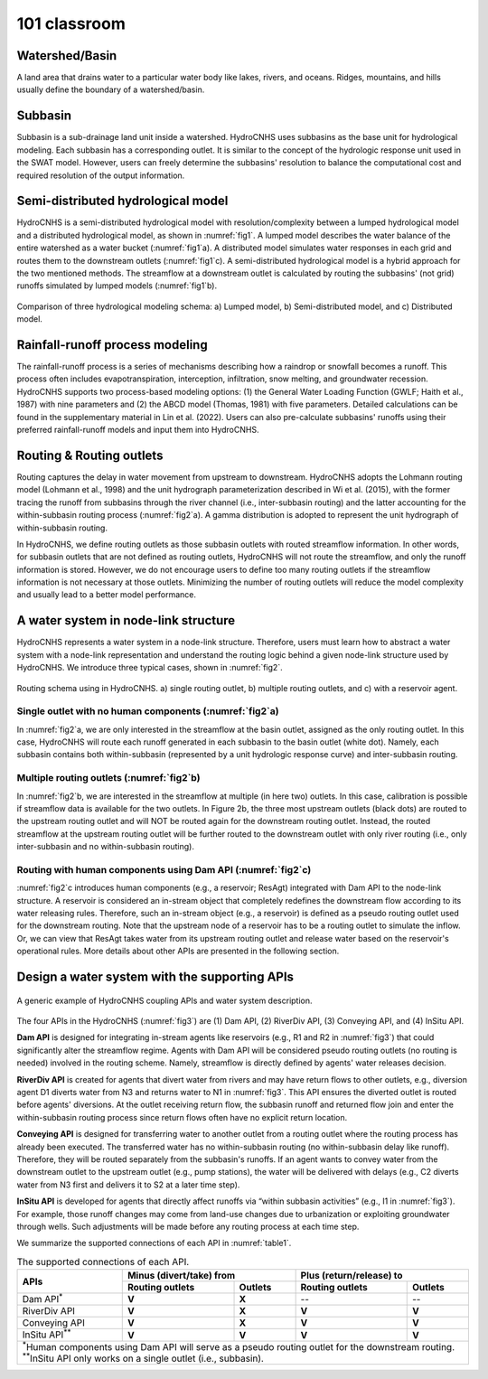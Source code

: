 101 classroom
=============

Watershed/Basin
---------------

A land area that drains water to a particular water body like lakes, rivers, and oceans. Ridges, mountains, and hills usually define the boundary of a watershed/basin.

Subbasin
--------

Subbasin is a sub-drainage land unit inside a watershed. HydroCNHS uses subbasins as the base unit for hydrological modeling. Each subbasin has a corresponding outlet. It is similar to the concept of the hydrologic response unit used in the SWAT model. However, users can freely determine the subbasins' resolution to balance the computational cost and required resolution of the output information.

Semi-distributed hydrological model
-----------------------------------

HydroCNHS is a semi-distributed hydrological model with resolution/complexity between a lumped hydrological model and a distributed hydrological model, as shown in :numref:`fig1`. A lumped model describes the water balance of the entire watershed as a water bucket (:numref:`fig1`\a). A distributed model simulates water responses in each grid and routes them to the downstream outlets (:numref:`fig1`\c). A semi-distributed hydrological model is a hybrid approach for the two mentioned methods. The streamflow at a downstream outlet is calculated by routing the subbasins' (not grid) runoffs simulated by lumped models (:numref:`fig1`\b).

.. _fig1:
.. figure:: ../figs/fig1_modeling_schema.png
  :align: center
  :width: 700
  :alt: Comparison of three hydrological modeling schema.

  Comparison of three hydrological modeling schema: a) Lumped model, b) Semi-distributed model, and c) Distributed model.


Rainfall-runoff process modeling
--------------------------------

The rainfall-runoff process is a series of mechanisms describing how a raindrop or snowfall becomes a runoff. This process often includes evapotranspiration, interception, infiltration, snow melting, and groundwater recession. HydroCNHS supports two process-based modeling options: (1) the General Water Loading Function (GWLF; Haith et al., 1987) with nine parameters and (2) the ABCD model (Thomas, 1981) with five parameters. Detailed calculations can be found in the supplementary material in Lin et al. (2022). Users can also pre-calculate subbasins' runoffs using their preferred rainfall-runoff models and input them into HydroCNHS.

Routing & Routing outlets
-------------------------
Routing captures the delay in water movement from upstream to downstream. HydroCNHS adopts the Lohmann routing model (Lohmann et al., 1998) and the unit hydrograph parameterization described in Wi et al. (2015), with the former tracing the runoff from subbasins through the river channel (i.e., inter-subbasin routing) and the latter accounting for the within-subbasin routing process (:numref:`fig2`\a). A gamma distribution is adopted to represent the unit hydrograph of within-subbasin routing.

In HydroCNHS, we define routing outlets as those subbasin outlets with routed streamflow information. In other words, for subbasin outlets that are not defined as routing outlets, HydroCNHS will not route the streamflow, and only the runoff information is stored. However, we do not encourage users to define too many routing outlets if the streamflow information is not necessary at those outlets. Minimizing the number of routing outlets will reduce the model complexity and usually lead to a better model performance.

A water system in node-link structure
-------------------------------------
HydroCNHS represents a water system in a node-link structure. Therefore, users must learn how to abstract a water system with a node-link representation and understand the routing logic behind a given node-link structure used by HydroCNHS. We introduce three typical cases, shown in :numref:`fig2`.

.. _fig2:
.. figure:: ../figs/fig2_routing_schema.png
  :align: center
  :width: 700
  :alt: Routing schema using in HydroCNHS.

  Routing schema using in HydroCNHS. a) single routing outlet, b) multiple routing outlets, and c) with a reservoir agent.

Single outlet with no human components (:numref:`fig2`\a)
^^^^^^^^^^^^^^^^^^^^^^^^^^^^^^^^^^^^^^^^^^^^^^^^^^^^^^^^^

In :numref:`fig2`\a, we are only interested in the streamflow at the basin outlet, assigned as the only routing outlet. In this case, HydroCNHS will route each runoff generated in each subbasin to the basin outlet (white dot). Namely, each subbasin contains both within-subbasin (represented by a unit hydrologic response curve) and inter-subbasin routing.

Multiple routing outlets (:numref:`fig2`\b)
^^^^^^^^^^^^^^^^^^^^^^^^^^^^^^^^^^^^^^^^^^^

In :numref:`fig2`\b, we are interested in the streamflow at multiple (in here two) outlets. In this case, calibration is possible if streamflow data is available for the two outlets. In Figure 2b, the three most upstream outlets (black dots) are routed to the upstream routing outlet and will NOT be routed again for the downstream routing outlet. Instead, the routed streamflow at the upstream routing outlet will be further routed to the downstream outlet with only river routing (i.e., only inter-subbasin and no within-subbasin routing).

Routing with human components using Dam API (:numref:`fig2`\c)
^^^^^^^^^^^^^^^^^^^^^^^^^^^^^^^^^^^^^^^^^^^^^^^^^^^^^^^^^^^^^^

:numref:`fig2`\c introduces human components (e.g., a reservoir; ResAgt) integrated with Dam API to the node-link structure. A reservoir  is considered an in-stream object that completely redefines the downstream flow according to its water releasing rules. Therefore, such an in-stream object (e.g., a reservoir) is defined as a pseudo routing outlet used for the downstream routing. Note that the upstream node of a reservoir has to be a routing outlet to simulate the inflow. Or, we can view that ResAgt takes water from its upstream routing outlet and release water based on the reservoir's operational rules. More details about other APIs are presented in the following section.

Design a water system with the supporting APIs
----------------------------------------------

.. _fig3:
.. figure:: ../figs/fig3_hydrocnhs.png
  :align: center
  :width: 500
  :alt: A generic example of HydroCNHS coupling APIs and water system description.

  A generic example of HydroCNHS coupling APIs and water system description.

The four APIs in the HydroCNHS (:numref:`fig3`) are (1) Dam API, (2) RiverDiv API, (3) Conveying API, and (4) InSitu API.

**Dam API** is designed for integrating in-stream agents like reservoirs (e.g., R1 and R2 in :numref:`fig3`) that could significantly alter the streamflow regime. Agents with Dam API will be considered pseudo routing outlets (no routing is needed) involved in the routing scheme. Namely, streamflow is directly defined by agents' water releases decision.

**RiverDiv API** is created for agents that divert water from rivers and may have return flows to other outlets, e.g., diversion agent D1 diverts water from N3 and returns water to N1 in :numref:`fig3`. This API ensures the diverted outlet is routed before agents' diversions. At the outlet receiving return flow, the subbasin runoff and returned flow join and enter the within-subbasin routing process since return flows often have no explicit return location.

**Conveying API** is designed for transferring water to another outlet from a routing outlet where the routing process has already been executed. The transferred water has no within-subbasin routing (no within-subbasin delay like runoff). Therefore, they will be routed separately from the subbasin's runoffs. If an agent wants to convey water from the downstream outlet to the upstream outlet (e.g., pump stations), the water will be delivered with delays (e.g., C2 diverts water from N3 first and delivers it to S2 at a later time step).

**InSitu API** is developed for agents that directly affect runoffs via “within subbasin activities” (e.g., I1 in :numref:`fig3`). For example, those runoff changes may come from land-use changes due to urbanization or exploiting groundwater through wells. Such adjustments will be made before any routing process at each time step.

We summarize the supported connections of each API in :numref:`table1`\.

.. _table1:
.. table:: The supported connections of each API.
  :align: center
  :width: 100%

  +-----------------------+-------------------------+-------------------------+
  |APIs                   |Minus (divert/take) from |Plus (return/release) to |
  |                       +----------------+--------+----------------+--------+
  |                       |Routing outlets |Outlets |Routing outlets |Outlets |
  +=======================+================+========+================+========+
  |Dam API\ :sup:`*`\     |**V**           |**X**   |--              |--      |
  +-----------------------+----------------+--------+----------------+--------+
  |RiverDiv API           |**V**           |**X**   |**V**           |**V**   |
  +-----------------------+----------------+--------+----------------+--------+
  |Conveying API          |**V**           |**X**   |**V**           |**V**   |
  +-----------------------+----------------+--------+----------------+--------+
  |InSitu API\ :sup:`**`\ |**V**           |**V**   |**V**           |**V**   |
  +-----------------------+----------------+--------+----------------+--------+
  | | \ :sup:`*`\ Human components using Dam API will serve as a pseudo       |
  |   routing outlet for the downstream routing.                              |
  | | \ :sup:`**`\ InSitu API only works on a single outlet (i.e., subbasin). |
  +---------------------------------------------------------------------------+
